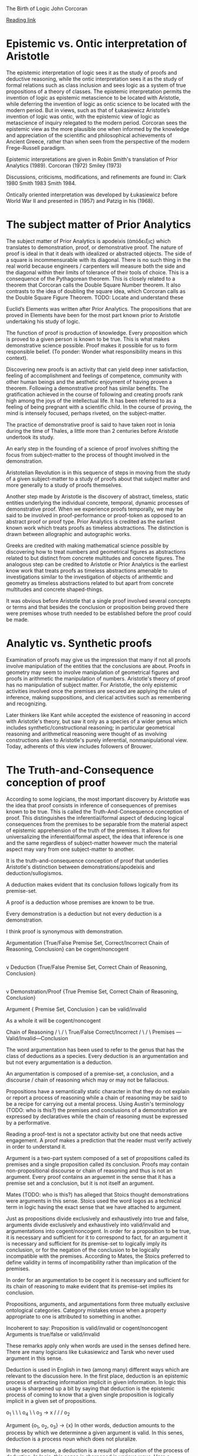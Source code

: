The Birth of Logic
John Corcoran

[[https://orb.binghamton.edu/cgi/viewcontent.cgi?article=1180&context=sagp][Reading link]]

* Epistemic vs. Ontic interpretation of Aristotle

The epistemic interpretation of logic sees it as the study of proofs and deductive reasoning, while the ontic interpretation sees it as the study of formal relations such as class inclusion and sees logic as a system of true propositions of a theory of classes. The epistemic interpretation permits the invention of logic as epistemic metascience to be located with Aristotle, while deferring the invention of logic as ontic science to be located with the modern period. But in views, such as that of Łukasiewicz Aristotle’s invention of logic was ontic, with the epistemic view of logic as metascience of inquiry relegated to the modern period. Corcoran sees the epistemic view as the more plausible one when informed by the knowledge and appreciation of the scientific and philosophical achievements of Ancient Greece, rather than when seen from the perspective of the modern Frege-Russell paradigm.

Epistemic interpretations are given in Robin Smith's translation of Prior Analytics (1989).
Corcoran (1972)
Smiley (1973)

Discussions, criticisms, modifications, and refinements are found in:
Clark 1980
Smith 1983
Smith 1984.

Ontically oriented interpretation was developed by Łukasiewicz before World War II and presented in (1957) and Patzig in his (1968).

* The subject matter of Prior Analytics

The subject matter of Prior Analytics is apodeixis (ἀπόδειξις) which translates to demonstration, proof, or demonstrative proof. The nature of proof is ideal in that it deals with idealized or abstracted objects. The side of a square is incommensurable with its diagonal. There is no such thing in the real world because engineers / carpenters will measure both the side and the diagonal within their limits of tolerance of their tools of choice. This is a consequence of the Pythagorean theorem. This is closely related to a theorem that Corcoran calls the Double Square Number theorem. It also contrasts to the idea of doubling the square idea, which Corcoran calls as the Double Square Figure Theorem. TODO: Locate and understand these

Euclid’s Elements was written after Prior Analytics. The propositions that are proved in Elements have been for the most part known prior to Aristotle undertaking his study of logic.

The function of proof is production of knowledge. Every proposition which is proved to a given person is known to be true. This is what makes demonstrative science possible. Proof makes it possible for us to form responsible belief. (To ponder: Wonder what responsibility means in this context).

Discovering new proofs is an activity that can yield deep inner satisfaction, feeling of accomplishment and feelings of competence, community with other human beings and the aesthetic enjoyment of having proven a theorem. Following a demonstrative proof has similar benefits. The gratification achieved in the course of following and creating proofs rank high among the joys of the intellectual life. It has been referred to as a feeling of being pregnant with a scientific child. In the course of proving, the mind is intensely focused, perhaps riveted, on the subject-matter.

The practice of demonstrative proof is said to have taken root in Ionia during the time of Thales, a little more than 2 centuries before Aristotle undertook its study.

An early step in the founding of a science of proof involves shifting the focus from subject-matter to the process of thought involved in the demonstration.

Aristotelian Revolution is in this sequence of steps in moving from the study of a given subject-matter to a study of proofs about that subject matter and more generally to a study of proofs themselves.

Another step made by Aristotle is the discovery of abstract, timeless, static entities underlying the individual concrete, temporal, dynamic processes of demonstrative proof. When we experience proofs temporally, we may be said to be involved in proof-performance or proof-token as opposed to an abstract proof or proof type. Prior Analytics is credited as the earliest known work which treats proofs as timeless abstractions. The distinction is drawn between allographic and autographic works.

Greeks are credited with making mathematical science possible by discovering how to treat numbers and geometrical figures as abstractions related to but distinct from concrete multitudes and concrete figures. The analogous step can be credited to Aristotle or Prior Analytics is the earliest know work that treats proofs as timeless abstractions amenable to investigations similar to the investigation of objects of arithemtic and geometry as timeless abstractions related to but apart from concrete multitudes and concrete shaped-things.

It was obvious before Aristotle that a single proof involved several concepts or terms and that besides the conclusion or proposition being proved there were premises whose truth needed to be established before the proof could be made.

* Analytic vs. Synthetic proofs

Examination of proofs may give us the impression that many if not all proofs involve manipulation of the entities that the conclusions are about. Proofs in geometry may seem to involve manipulation of geometrical figures and proofs in arithmetic the manipulation of numbers. Aristotle's theory of proof has no manipulation of subject matter. For Aristotle, the only epistemic activities involved once the premises are secured are applying the rules of inference, making suppositions, and clerical activities such as remembering and recognizing.

Later thinkers like Kant while accepted the existence of reasoning in accord with Aristotle's theory, but saw it only as a species of a wider genus which includes synthetic/constructional reasoning; in particular geometrical reasoning and arithmetical reasoning were thought of as involving constructions alien to Aristotle's purely inferential, nonmanipulational view. Today, adherents of this view includes followers of Brouwer.

* The Truth-and-Consequence conception of proof

According to some logicians, the most important discovery by Aristotle was the idea that proof consists in inference of consequences of premises known to be true. This is called the Truth-And-Consequence conception of proof. This distinguishes the inferential/formal aspect of deducing logical consequences from the premises to be separable from the material aspect of epistemic apprehension of the truth of the premises. It allows for universalizing the inferential/formal aspect, the idea that inference is one and the same regardless of subject-matter however much the material aspect may vary from one subject-matter to another.

It is the truth-and-consequence conception of proof that underlies Aristotle's distinction between demonstrations/apodeixis and deduction/sullogismos.

A deduction makes evident that its conclusion follows logically from its premise-set.

A proof is a deduction whose premises are known to be true.

Every demonstration is a deduction but not every deduction is a demonstration.

I think proof is synonymous with demonstration.

Argumentation {True/False Premise Set, Correct/Incorrect Chain of Reasoning, Conclusion} can be cogent/noncogent
|
v
Deduction {True/False Premise Set, Correct Chain of Reasoning, Conclusion}
|
v
Demonstration/Proof {True Premise Set, Correct Chain of Reasoning, Conclusion}

Argument { Premise Set, Conclusion } can be valid/invalid

As a whole it will be cogent/noncogent

         Chain of Reasoning
   /                     \
  /                       \
True/False  Correct/Incorrect
 /                         \
/                           \
Premises --- Valid/Invalid---Conclusion

The word argumentation has been used to refer to the genus that has the class of deductions as a species. Every deduction is an argumentation and but not every argumentation is a deduction.

An argumentation is composed of a premise-set, a conclusion, and a discourse / chain of reasoning which may or may not be fallacious.

Propositions have a semantically static character in that they do not explain or report a process of reasoning while a chain of reasoning may be said to be a recipe for carrying out a mental process. Using Austin's terminology (TODO: who is this?) the premises and conclusions of a demonstration are expressed by declaratives while the chain of reasoning must be expressed by a performative.

Reading a proof-text is not a spectator activity but one that needs active engagement. A proof makes a prediction that the reader must verify actively in order to understand it.

Argument is a two-part system composed of a set of propositions called its premises and a single proposition called its conclusion. Proofs may contain non-propositional discourse or chain of reasoning and thus is not an argument. Every proof contains an arguemnt in the sense that it has a premise set and a conclusion, but it is not itself an argument.

Mates (TODO: who is this?) has alleged that Stoics thought demonstrations were arguments in this sense. Stoics used the word logos as a technical term in logic having the exact sense that we have attached to argument. 

Just as propositions divide exclusively and exhaustively into true and false, arguments divide exclusively and exhaustively into valid/invalid and argumentations into cogent/noncogent. In order for a proposition to be true, it is necessary and sufficient for it to correspond to fact, for an argument it is necessary and sufficient for its premise-set to logically imply its conclusion, or for the negation of the conclusion to be logically incompatible with the premises. According to Mates, the Stoics preferred to define validity in terms of incompatibility rather than implication of the premises. 

In order for an argumentation to be cogent it is necessary and sufficient for its chain of reasoning to make evident that its premise-set implies its conclusion. 

Propositions, arguments, and argumentations form three mutually exclusive ontological categories. Category mistakes ensue when a property appropriate to one is attributed to something in another. 

Incoherent to say:
Proposition is valid/invalid or cogent/noncogent
Arguments is true/false or valid/invalid

These remarks apply only when words are used in the senses defined here. There are many logicians like Łukasiewicz and Tarsk who never used argument in this sense.

Deduction is used in English in two (among many) different ways which are relevant to the discussion here. In the first place, deduction is an epistemic process of extracting information implicit in given information. In logic this usage is sharpened up a bit by saying that deduction is the epistemic process of coming to know that a given single proposition is logically implicit in a given set of propositions.

  o_1
  \  \
   \   o_4
    \    \
    o_3 -> x
    /
   /
  /
 o_2

Argument {o_1, o_2, o_3} -> {x}
In other words, deduction amounts to the process by which we determinne a given argument is valid. In this senes, deduction is a process noun which does not pluralize. 

In the second sense, a deduction is a result of application of the process of deduction. In logic, this sense is sharpened in various ways. Here a deduction is a cogent argumentation, an argumentation whose chain of reasoning makes evident that its conclusion is implied by its premise-set. 

According to Aristotle's theory there are certain simple valid arguments which can be seen to be valid without recourse to other valid argumeents. These are called immediate inferences where immediate is taken in its etymological sense of ‘without intermediation’.

* Direct vs. Indirect Proofs

Aristotle's theory of deduction recognizes two ways of coming to see that a given conclusion follows from given premises and accordingly he recognizes two types of deductions: direct and indirect.

1. direct proofs such as Euclid's proof of the Pythagorean Theorem which builds up to the Conclusion

2. indirect proofs such as the usual proof of the Square Incommensurability Theorem which derives an impossibility from the supposition of the opposite of the conclusion.

  o_1
  \  \
   \  o_4
    \    \
    o_3 -> x
    / 
   /
  /
 o_2


Direct deduction is obtained by chaining together immediate inferences in a sequence starting with  premises and ending with the conclusion.

  o_1
  \   \
   \    o_4----------
    \                 \
    o_3  ----------- ~o_1
    /           ______/  
   /          /
  /        ~x
 o_2

Indirect deduction is obtained by chaining together immediate inferences in a sequence starting with premises augmented by the opposite of the conclusion and continuing until reaching a proposition whose opposite has already been reached.

The fact that Aristotle recognized the distinction between logical implication and logical deduction paralleling the distinction between truth and knowing attests to his penetrating analysis of proof and that he devised a theory of deduction as part of his theory of proof is sufficient to secure his reputation as the father of logic. 

TODO: I have to distinguish how knowledge and truth is different in Aristotle's theory of proof.